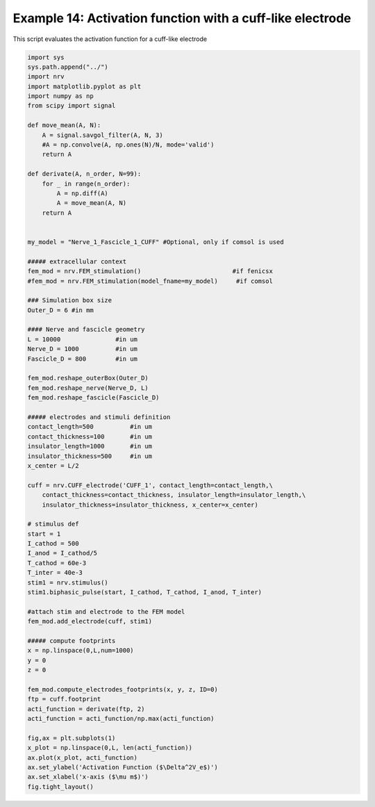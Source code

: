 Example 14: Activation function with a cuff-like electrode
==========================================================

This script evaluates the activation function for a cuff-like electrode

.. code:: ipython3

    import sys
    sys.path.append("../")
    import nrv
    import matplotlib.pyplot as plt
    import numpy as np
    from scipy import signal
    
    def move_mean(A, N):
        A = signal.savgol_filter(A, N, 3)
        #A = np.convolve(A, np.ones(N)/N, mode='valid')
        return A
    
    def derivate(A, n_order, N=99):
        for _ in range(n_order):
            A = np.diff(A)
            A = move_mean(A, N)
        return A
    
    
    my_model = "Nerve_1_Fascicle_1_CUFF" #Optional, only if comsol is used
    
    ##### extracellular context
    fem_mod = nrv.FEM_stimulation()                         #if fenicsx
    #fem_mod = nrv.FEM_stimulation(model_fname=my_model)     #if comsol
    
    ### Simulation box size
    Outer_D = 6 #in mm
    
    #### Nerve and fascicle geometry
    L = 10000               #in um
    Nerve_D = 1000          #in um
    Fascicle_D = 800        #in um
    
    fem_mod.reshape_outerBox(Outer_D)
    fem_mod.reshape_nerve(Nerve_D, L)
    fem_mod.reshape_fascicle(Fascicle_D)
    
    ##### electrodes and stimuli definition
    contact_length=500          #in um 
    contact_thickness=100       #in um 
    insulator_length=1000       #in um
    insulator_thickness=500     #in um
    x_center = L/2
    
    cuff = nrv.CUFF_electrode('CUFF_1', contact_length=contact_length,\
        contact_thickness=contact_thickness, insulator_length=insulator_length,\
        insulator_thickness=insulator_thickness, x_center=x_center)
    
    # stimulus def
    start = 1
    I_cathod = 500
    I_anod = I_cathod/5
    T_cathod = 60e-3
    T_inter = 40e-3
    stim1 = nrv.stimulus()
    stim1.biphasic_pulse(start, I_cathod, T_cathod, I_anod, T_inter)
    
    #attach stim and electrode to the FEM model
    fem_mod.add_electrode(cuff, stim1)
    
    ##### compute footprints
    x = np.linspace(0,L,num=1000)
    y = 0
    z = 0
    
    fem_mod.compute_electrodes_footprints(x, y, z, ID=0)
    ftp = cuff.footprint
    acti_function = derivate(ftp, 2)
    acti_function = acti_function/np.max(acti_function)
    
    fig,ax = plt.subplots(1)
    x_plot = np.linspace(0,L, len(acti_function))
    ax.plot(x_plot, acti_function)
    ax.set_ylabel('Activation Function ($\Delta^2V_e$)')
    ax.set_xlabel('x-axis ($\mu m$)')
    fig.tight_layout()

.. image:: ../images/14_activation_function_cuff_1_2.png

